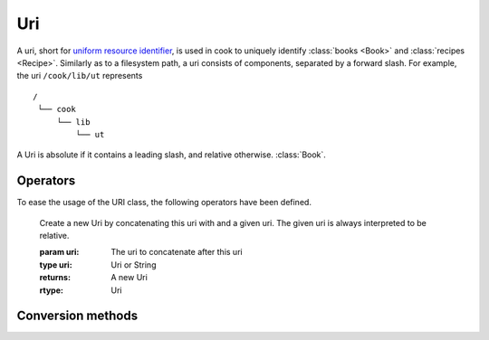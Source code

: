 .. _uri:

***
Uri
***

A uri, short for `uniform resource identifier <https://en.wikipedia.org/wiki/Uniform_Resource_Identifier>`_, is used in cook to uniquely identify :class:`books <Book>` and :class:`recipes <Recipe>`. Similarly as to a filesystem path, a uri consists of components, separated by a forward slash. For example, the uri ``/cook/lib/ut`` represents

:: 

   /
    └── cook
        └── lib
            └── ut

A Uri is absolute if it contains a leading slash, and relative otherwise. :class:`Book`.

.. class:: Uri([uri = ""])

   Constructs a uri. If no parameter is passed, then an empty, relative uri is constructed.

   :param uri: The optional value for the uri.
   :type uri: Uri or String
   

       
Operators
---------

To ease the usage of the URI class, the following operators have been defined.

   .. method:: Uri.operator/(uri) -> Uri

   Create a new Uri by concatenating this uri with and a given uri. The given uri is always interpreted to be relative. 

   :param uri: The uri to concatenate after this uri
   :type uri: Uri or String
   :returns: A new Uri
   :rtype: Uri
   
.. method:: Uri.operator/=(uri) -> Uri &

   Concatenate a new uri to this uri. The given ``uri`` is always interpreted to be relative.

   :param uri: The uri to concatenate to this uri.
   :type uri: Uri or String
   :returns: A reference to this uri.
   :rtype: Uri &
   
.. method:: Uri.operator=(uri) -> Uri &

   Assign this uri with the given value.

   :param uri: The new value for this uri.
   :type uri: Uri or String
   :returns: A reference to this uri.
   :rtype: Uri &
   
.. method:: Uri.operator==(uri) -> bool

   Check whether  this uri is equal to a given uri.

   :param uri: The object to compare to.
   :type uri: Uri
   :returns: ``true`` if equal, ``false`` otherwise.
   :rtype: bool
   
.. method:: Uri.operator!=(uri) -> bool

   Check whether two uris are unequal.

   :param uri: The object to compare to.
   :type uri: Uri
   :returns: ``true`` if equal, ``false`` otherwise.
   :rtype: bool

 

Conversion methods
------------------
   
.. method:: Uri.as_absolute() -> Uri

   Creates a new uri based on this uri which is guaranteed to be absolute, i.e., with a leading ``/``.

   :returns: A new uri
   :rtype: Uri
   
.. method:: Uri.as_relative() -> Uri
    
   Creates a new uri based on this uri which is guaranteed to be relative, i.e., without a leading ``/``.

   :returns: A new uri
   :rtype: Uri

.. method:: to_string([separator = '/']) -> String

   Get a textual representation for the uri. If a separator is supplied, that separator is used, otherwise the default forward slash (``/``) is used.

   :param separator: The separator to use
   :type separator: char
   :returns: a string representing the uri
   :rtype: String
